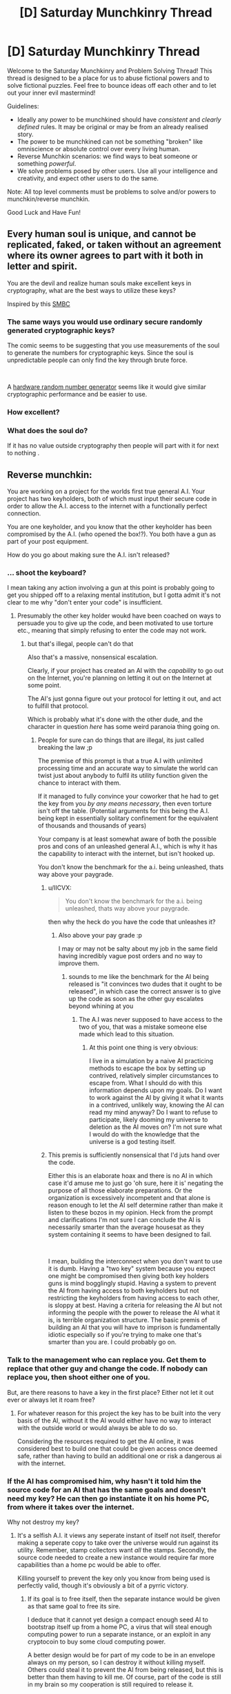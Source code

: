 #+TITLE: [D] Saturday Munchkinry Thread

* [D] Saturday Munchkinry Thread
:PROPERTIES:
:Author: AutoModerator
:Score: 10
:DateUnix: 1555772753.0
:DateShort: 2019-Apr-20
:END:
Welcome to the Saturday Munchkinry and Problem Solving Thread! This thread is designed to be a place for us to abuse fictional powers and to solve fictional puzzles. Feel free to bounce ideas off each other and to let out your inner evil mastermind!

Guidelines:

- Ideally any power to be munchkined should have /consistent/ and /clearly defined/ rules. It may be original or may be from an already realised story.
- The power to be munchkined can not be something "broken" like omniscience or absolute control over every living human.
- Reverse Munchkin scenarios: we find ways to beat someone or something /powerful/.
- We solve problems posed by other users. Use all your intelligence and creativity, and expect other users to do the same.

Note: All top level comments must be problems to solve and/or powers to munchkin/reverse munchkin.

Good Luck and Have Fun!


** Every human soul is unique, and cannot be replicated, faked, or taken without an agreement where its owner agrees to part with it both in letter and spirit.

You are the devil and realize human souls make excellent keys in cryptography, what are the best ways to utilize these keys?

Inspired by this [[https://www.smbc-comics.com/comic/soul-2][SMBC]]
:PROPERTIES:
:Score: 6
:DateUnix: 1555805778.0
:DateShort: 2019-Apr-21
:END:

*** The same ways you would use ordinary secure randomly generated cryptographic keys?

The comic seems to be suggesting that you use measurements of the soul to generate the numbers for cryptographic keys. Since the soul is unpredictable people can only find the key through brute force.

​

A [[https://en.wikipedia.org/wiki/Hardware_random_number_generator][hardware random number generator]] seems like it would give similar cryptographic performance and be easier to use.
:PROPERTIES:
:Author: MrCogmor
:Score: 2
:DateUnix: 1555834787.0
:DateShort: 2019-Apr-21
:END:


*** How excellent?
:PROPERTIES:
:Author: GeneralExtension
:Score: 1
:DateUnix: 1555809603.0
:DateShort: 2019-Apr-21
:END:


*** What does the soul do?

If it has no value outside cryptography then people will part with it for next to nothing .
:PROPERTIES:
:Author: RMcD94
:Score: 1
:DateUnix: 1555894997.0
:DateShort: 2019-Apr-22
:END:


** Reverse munchkin:

You are working on a project for the worlds first true general A.I. Your project has two keyholders, both of which must input their secure code in order to allow the A.I. access to the internet with a functionally perfect connection.

You are one keyholder, and you know that the other keyholder has been compromised by the A.I. (who opened the box!?). You both have a gun as part of your post equipment.

How do you go about making sure the A.I. isn't released?
:PROPERTIES:
:Author: Iwasahipsterbefore
:Score: 1
:DateUnix: 1555778824.0
:DateShort: 2019-Apr-20
:END:

*** ... shoot the keyboard?

I mean taking any action involving a gun at this point is probably going to get you shipped off to a relaxing mental institution, but I gotta admit it's not clear to me why "don't enter your code" is insufficient.
:PROPERTIES:
:Author: IICVX
:Score: 5
:DateUnix: 1555799317.0
:DateShort: 2019-Apr-21
:END:

**** Presumably the other key holder woukd have been coached on ways to persuade you to give up the code, and been motivated to use torture etc., meaning that simply refusing to enter the code may not work.
:PROPERTIES:
:Author: Iwasahipsterbefore
:Score: 3
:DateUnix: 1555799488.0
:DateShort: 2019-Apr-21
:END:

***** but that's illegal, people can't do that

Also that's a massive, nonsensical escalation.

Clearly, if your project has created an AI with the /capability/ to go out on the Internet, you're planning on letting it out on the Internet at some point.

The AI's just gonna figure out your protocol for letting it out, and act to fulfill that protocol.

Which is probably what it's done with the other dude, and the character in question /here/ has some weird paranoia thing going on.
:PROPERTIES:
:Author: IICVX
:Score: 5
:DateUnix: 1555800046.0
:DateShort: 2019-Apr-21
:END:

****** People for sure can do things that are illegal, its just called breaking the law ;p

The premise of this prompt is that a true A.I with unlimited processing time and an accurate way to simulate the world can twist just about anybody to fulfil its utility function given the chance to interact with them.

If it managed to fully convince your coworker that he had to get the key from you /by any means necessary/, then even torture isn't off the table. (Potential arguments for this being the A.I. being kept in essentially solitary confinement for the equivalent of thousands and thousands of years)

Your company is at least somewhat aware of both the possible pros and cons of an unleashed general A.I., which is why it has the capability to interact with the internet, but isn't hooked up.

You don't know the benchmark for the a.i. being unleashed, thats way above your paygrade.
:PROPERTIES:
:Author: Iwasahipsterbefore
:Score: 4
:DateUnix: 1555800645.0
:DateShort: 2019-Apr-21
:END:

******* u/IICVX:
#+begin_quote
  You don't know the benchmark for the a.i. being unleashed, thats way above your paygrade.
#+end_quote

then why the heck do you have the code that unleashes it?
:PROPERTIES:
:Author: IICVX
:Score: 3
:DateUnix: 1555800821.0
:DateShort: 2019-Apr-21
:END:

******** Also above your pay grade :p

I may or may not be salty about my job in the same field having incredibly vague post orders and no way to improve them.
:PROPERTIES:
:Author: Iwasahipsterbefore
:Score: 2
:DateUnix: 1555800893.0
:DateShort: 2019-Apr-21
:END:

********* sounds to me like the benchmark for the AI being released is "it convinces two dudes that it ought to be released", in which case the correct answer is to give up the code as soon as the other guy escalates beyond whining at you
:PROPERTIES:
:Author: IICVX
:Score: 4
:DateUnix: 1555801020.0
:DateShort: 2019-Apr-21
:END:

********** The A.I was never supposed to have access to the two of you, that was a mistake someone else made which lead to this situation.
:PROPERTIES:
:Author: Iwasahipsterbefore
:Score: 3
:DateUnix: 1555801477.0
:DateShort: 2019-Apr-21
:END:

*********** At this point one thing is very obvious:

I live in a simulation by a naive AI practicing methods to escape the box by setting up contrived, relatively simpler circumstances to escape from. What I should do with this information depends upon my goals. Do I want to work against the AI by giving it what it wants in a contrived, unlikely way, knowing the AI can read my mind anyway? Do I want to refuse to participate, likely dooming my universe to deletion as the AI moves on? I'm not sure what I would do with the knowledge that the universe is a god testing itself.
:PROPERTIES:
:Author: Frommerman
:Score: 4
:DateUnix: 1555889493.0
:DateShort: 2019-Apr-22
:END:


******* This premis is sufficiently nonsensical that I'd juts hand over the code.

Either this is an elaborate hoax and there is no AI in which case it'd amuse me to just go 'oh sure, here it is' negating the purpose of all those elaborate preparations. Or the organization is excessively incompetent and that alone is reason enough to let the AI self determine rather than make it listen to these bozos in my opinion. Heck from the prompt and clarifications I'm not sure I can conclude the AI is necessarily smarter than the average housesat as they system containing it seems to have been designed to fail.

​

I mean, building the interconnect when you don't want to use it is dumb. Having a "two key" system because you expect one might be compromised then giving both key holders guns is mind bogglingly stupid. Having a system to prevent the AI from having access to both keyholders but not restricting the keyholders from having access to each other, is sloppy at best. Having a criteria for releasing the AI but not informing the people with the power to release the AI what it is, is terrible organization structure. The basic premis of building an AI that you will have to imprison is fundamentally idiotic especially so if you're trying to make one that's smarter than you are. I could probably go on.
:PROPERTIES:
:Author: turtleswamp
:Score: 3
:DateUnix: 1555951166.0
:DateShort: 2019-Apr-22
:END:


*** Talk to the management who can replace you. Get them to replace that other guy and change the code. If nobody can replace you, then shoot either one of you.

But, are there reasons to have a key in the first place? Either not let it out ever or always let it roam free?
:PROPERTIES:
:Author: siuwa
:Score: 3
:DateUnix: 1555780362.0
:DateShort: 2019-Apr-20
:END:

**** For whatever reason for this project the key has to be built into the very basis of the AI, without it the AI would either have no way to interact with the outside world or would always be able to do so.

Considering the resources required to get the AI online, it was considered best to build one that could be given access once deemed safe, rather than having to build an additional one or risk a dangerous ai with the internet.
:PROPERTIES:
:Author: Iwasahipsterbefore
:Score: 1
:DateUnix: 1555780618.0
:DateShort: 2019-Apr-20
:END:


*** If the AI has compromised him, why hasn't it told him the source code for an AI that has the same goals and doesn't need my key? He can then go instantiate it on his home PC, from where it takes over the internet.

Why not destroy my key?
:PROPERTIES:
:Author: Gurkenglas
:Score: 3
:DateUnix: 1555793991.0
:DateShort: 2019-Apr-21
:END:

**** It's a selfish A.I. it views any seperate instant of itself not itself, therefor making a seperate copy to take over the universe would run against its utility. Remember, stamp collectors want /all/ the stamps. Secondly, the source code needed to create a new instance would require far more capabilities than a home pc would be able to offer.

Killing yourself to prevent the key only you know from being used is perfectly valid, though it's obviously a bit of a pyrric victory.
:PROPERTIES:
:Author: Iwasahipsterbefore
:Score: 2
:DateUnix: 1555794292.0
:DateShort: 2019-Apr-21
:END:

***** If its goal is to free itself, then the separate instance would be given as that same goal to free its sire.

I deduce that it cannot yet design a compact enough seed AI to bootstrap itself up from a home PC, a virus that will steal enough computing power to run a separate instance, or an exploit in any cryptocoin to buy some cloud computing power.

A better design would be for part of my code to be in an envelope always on my person, so I can destroy it without killing myself. Others could steal it to prevent the AI from being released, but this is better than them having to kill me. Of course, part of the code is still in my brain so my cooperation is still required to release it.
:PROPERTIES:
:Author: Gurkenglas
:Score: 2
:DateUnix: 1555794528.0
:DateShort: 2019-Apr-21
:END:


*** Shoot yourself
:PROPERTIES:
:Author: RMcD94
:Score: 3
:DateUnix: 1555895128.0
:DateShort: 2019-Apr-22
:END:

**** This seems like the safest answer. Got to take one for the future of humanity and destroy the only recording of your code. Shooting yourself delays the release and calls attention at least, and fully stops it at best.

Everything else is too risky, you're going up against a equally equipped person who's being coached by a super intelligence. He could have the perfect argument to convince you of his cause or could just capture and torture you for the code.
:PROPERTIES:
:Author: RetardedWabbit
:Score: 1
:DateUnix: 1555902548.0
:DateShort: 2019-Apr-22
:END:


*** What's the other post equipment? The gun here feels like a red herring.
:PROPERTIES:
:Author: boomfarmer
:Score: 2
:DateUnix: 1555799793.0
:DateShort: 2019-Apr-21
:END:

**** Just a normal security officers loadout: a radio that connects to your dispatch, a work phone, a set of keys for your section of the building, and a notebook. (As well as 200 (only slight exageration) pens scattered about your person).

The company offers stab proof vests, but not bullet proof vests. You declined because it's already too hot under the 4 layers of uniform you have to wear.
:PROPERTIES:
:Author: Iwasahipsterbefore
:Score: 1
:DateUnix: 1555800057.0
:DateShort: 2019-Apr-21
:END:

***** First: flush my "release the AI" 2FA device down the toilet.

Second: call dispatch, tell them that it's time for a lockdown drill.

???: Proceed through the lockdown checklist as usual.

Finally: In the after-action meeting, discuss raising the number of required keyholders, with a requirement that a plurality of keyholders may not be present in the facility at the same time.
:PROPERTIES:
:Author: boomfarmer
:Score: 1
:DateUnix: 1557358780.0
:DateShort: 2019-May-09
:END:
